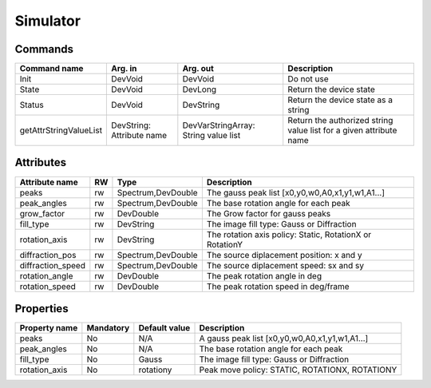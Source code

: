 Simulator
=======

Commands
--------

=======================	=============== =======================	===========================================
Command name		Arg. in		Arg. out		Description
=======================	=============== =======================	===========================================
Init			DevVoid 	DevVoid			Do not use
State			DevVoid		DevLong			Return the device state
Status			DevVoid		DevString		Return the device state as a string
getAttrStringValueList	DevString:	DevVarStringArray:	Return the authorized string value list for
			Attribute name	String value list	a given attribute name
=======================	=============== =======================	===========================================


Attributes
----------
======================= ======= ======================= ======================================================================
Attribute name		RW	Type			Description
======================= ======= ======================= ======================================================================
peaks			rw	Spectrum,DevDouble      The gauss peak list [x0,y0,w0,A0,x1,y1,w1,A1...]	
peak_angles		rw	Spectrum,DevDouble	The base rotation angle for each peak
grow_factor		rw	DevDouble		The Grow factor for gauss peaks	
fill_type		rw	DevString		The image fill type:  Gauss or Diffraction
rotation_axis		rw	DevString	 	The rotation axis policy: Static, RotationX or RotationY	
diffraction_pos		rw	Spectrum,DevDouble	The source diplacement position: x and y	
diffraction_speed	rw	Spectrum,DevDouble	The source diplacement speed: sx and sy	
rotation_angle  	rw	DevDouble	 	The peak rotation angle in deg
rotation_speed  	rw	DevDouble	 	The peak rotation speed in deg/frame 
======================= ======= ======================= ======================================================================

Properties
----------

=============== =============== =============== =========================================================================
Property name	Mandatory	Default value	Description
=============== =============== =============== =========================================================================
peaks		No		N/A		A gauss peak list [x0,y0,w0,A0,x1,y1,w1,A1...]	
peak_angles	No		N/A		The base rotation angle for each peak
fill_type	No		Gauss		The image fill type:  Gauss or Diffraction	
rotation_axis	No		rotationy	Peak move policy: STATIC, ROTATIONX, ROTATIONY	
=============== =============== =============== =========================================================================
